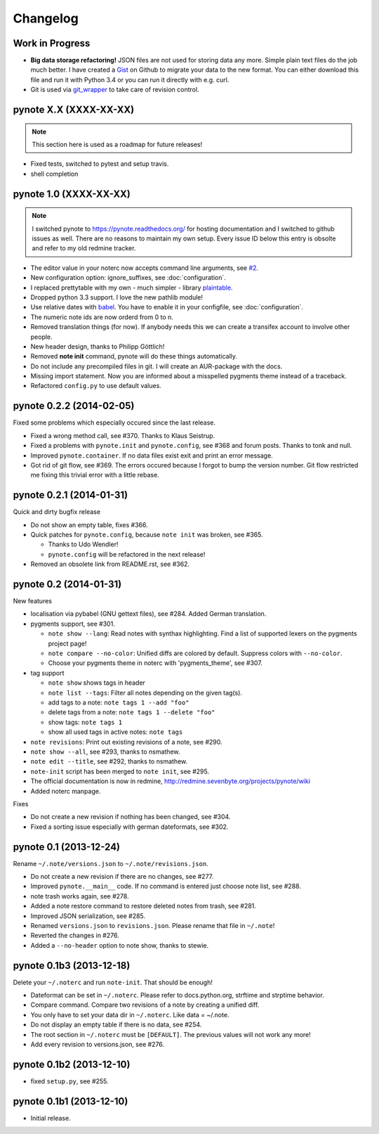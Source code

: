 Changelog
=========

Work in Progress
----------------

* **Big data storage refactoring!**
  JSON files are not used for storing data any more. Simple plain
  text files do the job much better.
  I have created a Gist_ on Github to migrate your data to the
  new format. You can either download this file and run it with
  Python 3.4 or you can run it directly with e.g. curl.
* Git is used via git_wrapper_ to take care of revision control.


pynote X.X (XXXX-XX-XX)
-----------------------

.. note::

    This section here is used as a roadmap for future releases!

* Fixed tests, switched to pytest and setup travis.
* shell completion


pynote 1.0 (XXXX-XX-XX)
-----------------------

.. note::

    I switched pynote to https://pynote.readthedocs.org/ for hosting
    documentation and I switched to github issues as well. There are
    no reasons to maintain my own setup. Every issue ID below this
    entry is obsolte and refer to my old redmine tracker.


* The editor value in your noterc now accepts command line arguments,
  see `#2`_.
* New configuration option: ignore_suffixes, see :doc:`configuration`.
* I replaced prettytable with my own - much simpler - library plaintable_.
* Dropped python 3.3 support. I love the new pathlib module!
* Use relative dates with babel_. You have to enable it in your configfile,
  see :doc:`configuration`.
* The numeric note ids are now orderd from 0 to n.
* Removed translation things (for now). If anybody needs this we can
  create a transifex account to involve other people.
* New header design, thanks to Philipp Göttlich!
* Removed **note init** command, pynote will do these things automatically.
* Do not include any precompiled files in git. I will create an AUR-package
  with the docs.
* Missing import statement. Now you are informed about a misspelled
  pygments theme instead of a traceback.
* Refactored ``config.py`` to use default values.

.. _`#2`: https://github.com/rumpelsepp/pynote/issues/2
.. _Gist: https://gist.githubusercontent.com/rumpelsepp/9b17cda631af5cdbb412/raw/7c3b950ffba4a4233f4123db4f96a2de48518fbe/note_migrate.py
.. _git_wrapper: https://github.com/rumpelsepp/git_wrapper
.. _plaintable: https://github.com/rumpelsepp/plaintable
.. _babel: http://babel.pocoo.org/docs/api/dates/#date-and-time-formatting


pynote 0.2.2 (2014-02-05)
-------------------------

Fixed some problems which especially occured since the last release.

* Fixed a wrong method call, see #370. Thanks to Klaus Seistrup.
* Fixed a problems with ``pynote.init`` and ``pynote.config``, see #368
  and forum posts. Thanks to tonk and null.
* Improved ``pynote.container``. If no data files exist exit and print
  an error message.
* Got rid of git flow, see #369. The errors occured because I forgot
  to bump the version number. Git flow restricted me fixing this trivial
  error with a little rebase.


pynote 0.2.1 (2014-01-31)
-------------------------

Quick and dirty bugfix release

- Do not show an empty table, fixes #366.
- Quick patches for ``pynote.config``, because ``note init`` was broken,
  see #365.

  - Thanks to Udo Wendler!
  - ``pynote.config`` will be refactored in the next release!

- Removed an obsolete link from README.rst, see #362.


pynote 0.2 (2014-01-31)
-----------------------

New features

- localisation via pybabel (GNU gettext files), see #284.
  Added German translation.

- pygments support, see #301.

  - ``note show --lang``: Read notes with synthax highlighting.
    Find a list of supported lexers on the pygments project page!
  - ``note compare --no-color``: Unified diffs are colored by default.
    Suppress colors with ``--no-color``.
  - Choose your pygments theme in noterc with 'pygments_theme', see #307.

- tag support

  - ``note show`` shows tags in header
  - ``note list --tags``: Filter all notes depending on the given tag(s).
  - add tags to a note: ``note tags 1 --add "foo"``
  - delete tags from a note: ``note tags 1 --delete "foo"``
  - show tags: ``note tags 1``
  - show all used tags in active notes: ``note tags``

- ``note revisions``: Print out existing revisions of a note, see #290.
- ``note show --all``, see #293, thanks to nsmathew.
- ``note edit --title``, see #292, thanks to nsmathew.
- ``note-init`` script has been merged to ``note init``, see #295.
- The official documentation is now in redmine,
  http://redmine.sevenbyte.org/projects/pynote/wiki
- Added noterc manpage.

Fixes

- Do not create a new revision if nothing has been changed, see #304.
- Fixed a sorting issue especially with german dateformats, see #302.


pynote 0.1 (2013-12-24)
-----------------------

Rename ``~/.note/versions.json`` to ``~/.note/revisions.json``.

- Do not create a new revision if there are no changes, see #277.
- Improved ``pynote.__main__`` code. If no command is entered just
  choose note list, see #288.
- note trash works again, see #278.
- Added a note restore command to restore deleted notes from trash,
  see #281.
- Improved JSON serialization, see #285.
- Renamed ``versions.json`` to ``revisions.json``. Please rename that
  file in ``~/.note``!
- Reverted the changes in #276.
- Added a ``--no-header`` option to note show, thanks to stewie.


pynote 0.1b3 (2013-12-18)
-------------------------

Delete your ``~/.noterc`` and run ``note-init``. That should be enough!

- Dateformat can be set in ``~/.noterc``. Please refer to docs.python.org,
  strftime and strptime behavior.
- Compare command. Compare two revisions of a note by creating a
  unified diff.
- You only have to set your data dir in ``~/.noterc``. Like data = ~/.note.
- Do not display an empty table if there is no data, see #254.
- The root section in ``~/.noterc`` must be ``[DEFAULT]``. The previous values
  will not work any more!
- Add every revision to versions.json, see #276.


pynote 0.1b2 (2013-12-10)
-------------------------

- fixed ``setup.py``, see #255.


pynote 0.1b1 (2013-12-10)
-------------------------

- Initial release.
